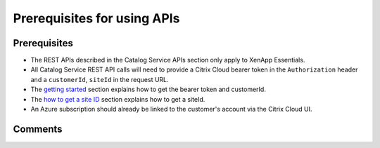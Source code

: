 ============================
Prerequisites for using APIs
============================

Prerequisites
=============
* The REST APIs described in the Catalog Service APIs section only apply to XenApp Essentials.
* All Catalog Service REST API calls will need to provide a Citrix Cloud bearer token in the ``Authorization`` header and a ``customerId``, ``siteId`` in the request URL. 
* The `getting started <../../getting_started.html>`_ section explains how to get the bearer token and customerId.
* The `how to get a site ID <how_to_get_a_site_id.html>`_ section explains how to get a siteId.
* An Azure subscription should already be linked to the customer's account via the Citrix Cloud UI.

Comments
========

.. disqus::